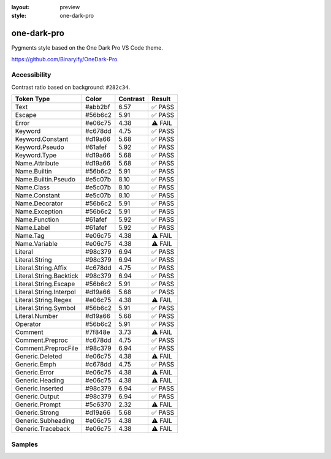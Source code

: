 :layout: preview
:style: one-dark-pro

one-dark-pro
============

Pygments style based on the One Dark Pro VS Code theme.

https://github.com/Binaryify/OneDark-Pro

Accessibility
-------------

Contrast ratio based on background: ``#282c34``.

=======================  =======  ========  =======
Token Type               Color    Contrast  Result
=======================  =======  ========  =======
Text                     #abb2bf  6.57      ✅ PASS
Escape                   #56b6c2  5.91      ✅ PASS
Error                    #e06c75  4.38      ⚠️ FAIL
Keyword                  #c678dd  4.75      ✅ PASS
Keyword.Constant         #d19a66  5.68      ✅ PASS
Keyword.Pseudo           #61afef  5.92      ✅ PASS
Keyword.Type             #d19a66  5.68      ✅ PASS
Name.Attribute           #d19a66  5.68      ✅ PASS
Name.Builtin             #56b6c2  5.91      ✅ PASS
Name.Builtin.Pseudo      #e5c07b  8.10      ✅ PASS
Name.Class               #e5c07b  8.10      ✅ PASS
Name.Constant            #e5c07b  8.10      ✅ PASS
Name.Decorator           #56b6c2  5.91      ✅ PASS
Name.Exception           #56b6c2  5.91      ✅ PASS
Name.Function            #61afef  5.92      ✅ PASS
Name.Label               #61afef  5.92      ✅ PASS
Name.Tag                 #e06c75  4.38      ⚠️ FAIL
Name.Variable            #e06c75  4.38      ⚠️ FAIL
Literal                  #98c379  6.94      ✅ PASS
Literal.String           #98c379  6.94      ✅ PASS
Literal.String.Affix     #c678dd  4.75      ✅ PASS
Literal.String.Backtick  #98c379  6.94      ✅ PASS
Literal.String.Escape    #56b6c2  5.91      ✅ PASS
Literal.String.Interpol  #d19a66  5.68      ✅ PASS
Literal.String.Regex     #e06c75  4.38      ⚠️ FAIL
Literal.String.Symbol    #56b6c2  5.91      ✅ PASS
Literal.Number           #d19a66  5.68      ✅ PASS
Operator                 #56b6c2  5.91      ✅ PASS
Comment                  #7f848e  3.73      ⚠️ FAIL
Comment.Preproc          #c678dd  4.75      ✅ PASS
Comment.PreprocFile      #98c379  6.94      ✅ PASS
Generic.Deleted          #e06c75  4.38      ⚠️ FAIL
Generic.Emph             #c678dd  4.75      ✅ PASS
Generic.Error            #e06c75  4.38      ⚠️ FAIL
Generic.Heading          #e06c75  4.38      ⚠️ FAIL
Generic.Inserted         #98c379  6.94      ✅ PASS
Generic.Output           #98c379  6.94      ✅ PASS
Generic.Prompt           #5c6370  2.32      ⚠️ FAIL
Generic.Strong           #d19a66  5.68      ✅ PASS
Generic.Subheading       #e06c75  4.38      ⚠️ FAIL
Generic.Traceback        #e06c75  4.38      ⚠️ FAIL
=======================  =======  ========  =======

Samples
-------

.. raw:: html
    :class: samples
    :file: ../_templates/preview.html
